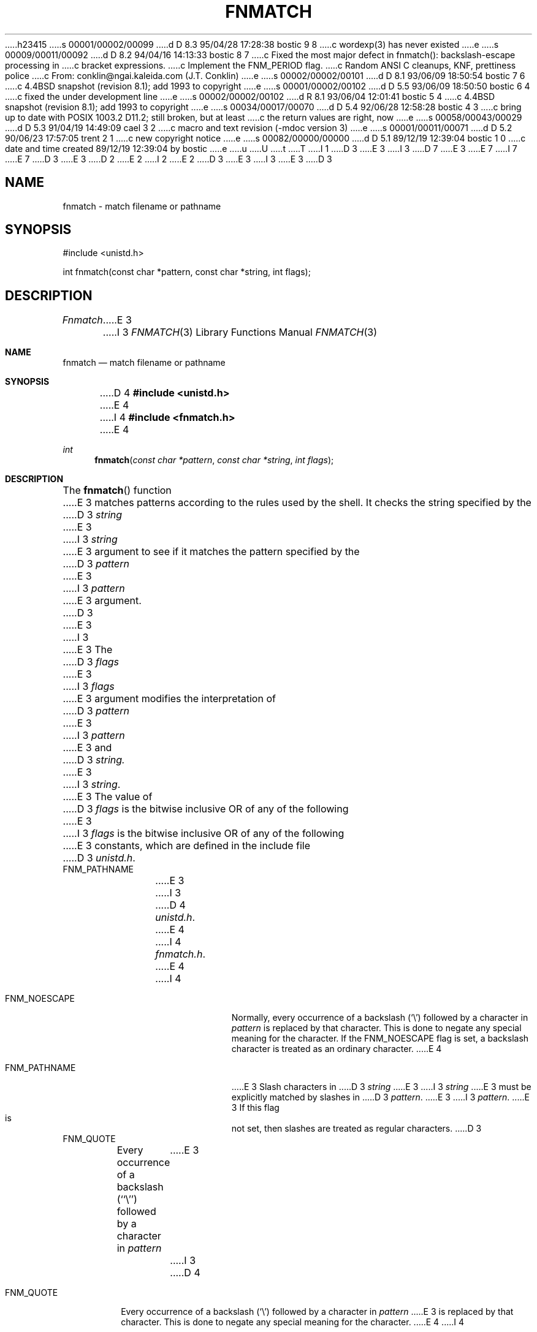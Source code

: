 h23415
s 00001/00002/00099
d D 8.3 95/04/28 17:28:38 bostic 9 8
c wordexp(3) has never existed
e
s 00009/00011/00092
d D 8.2 94/04/16 14:13:33 bostic 8 7
c Fixed the most major defect in fnmatch(): backslash-escape processing in
c bracket expressions.
c Implement the FNM_PERIOD flag.
c Random ANSI C cleanups, KNF, prettiness police
c From: conklin@ngai.kaleida.com (J.T. Conklin)
e
s 00002/00002/00101
d D 8.1 93/06/09 18:50:54 bostic 7 6
c 4.4BSD snapshot (revision 8.1); add 1993 to copyright
e
s 00001/00002/00102
d D 5.5 93/06/09 18:50:50 bostic 6 4
c fixed the under development line
e
s 00002/00002/00102
d R 8.1 93/06/04 12:01:41 bostic 5 4
c 4.4BSD snapshot (revision 8.1); add 1993 to copyright
e
s 00034/00017/00070
d D 5.4 92/06/28 12:58:28 bostic 4 3
c bring up to date with POSIX 1003.2 D11.2; still broken, but at least
c the return values are right, now
e
s 00058/00043/00029
d D 5.3 91/04/19 14:49:09 cael 3 2
c macro and text revision (-mdoc version 3)
e
s 00001/00011/00071
d D 5.2 90/06/23 17:57:05 trent 2 1
c new copyright notice
e
s 00082/00000/00000
d D 5.1 89/12/19 12:39:04 bostic 1 0
c date and time created 89/12/19 12:39:04 by bostic
e
u
U
t
T
I 1
D 3
.\" Copyright (c) 1989 The Regents of the University of California.
E 3
I 3
D 7
.\" Copyright (c) 1989, 1991 The Regents of the University of California.
E 3
.\" All rights reserved.
E 7
I 7
.\" Copyright (c) 1989, 1991, 1993
.\"	The Regents of the University of California.  All rights reserved.
E 7
.\"
.\" This code is derived from software contributed to Berkeley by
.\" Guido van Rossum.
D 3
.\"
E 3
D 2
.\" Redistribution and use in source and binary forms are permitted
.\" provided that the above copyright notice and this paragraph are
.\" duplicated in all such forms and that any documentation,
.\" advertising materials, and other materials related to such
.\" distribution and use acknowledge that the software was developed
.\" by the University of California, Berkeley.  The name of the
.\" University may not be used to endorse or promote products derived
.\" from this software without specific prior written permission.
.\" THIS SOFTWARE IS PROVIDED ``AS IS'' AND WITHOUT ANY EXPRESS OR
.\" IMPLIED WARRANTIES, INCLUDING, WITHOUT LIMITATION, THE IMPLIED
.\" WARRANTIES OF MERCHANTABILITY AND FITNESS FOR A PARTICULAR PURPOSE.
E 2
I 2
.\" %sccs.include.redist.man%
E 2
.\"
D 3
.\"	%W% (Berkeley) %G%
E 3
I 3
.\"     %W% (Berkeley) %G%
E 3
.\"
D 3
.TH FNMATCH 3 "%Q%"
.UC 7
.SH NAME
fnmatch \- match filename or pathname
.SH SYNOPSIS
.nf
#include <unistd.h>

int fnmatch(const char *pattern, const char *string, int flags);
.fi
.SH DESCRIPTION
.I Fnmatch
E 3
I 3
.Dd %Q%
.Dt FNMATCH 3
.Os
.Sh NAME
.Nm fnmatch
.Nd match filename or pathname
.Sh SYNOPSIS
D 4
.Fd #include <unistd.h>
E 4
I 4
.Fd #include <fnmatch.h>
E 4
.Ft int
.Fn fnmatch "const char *pattern" "const char *string" "int flags"
.Sh DESCRIPTION
The
.Fn fnmatch
function
E 3
matches patterns according to the rules used by the shell.
It checks the string specified by the
D 3
.I string
E 3
I 3
.Fa string
E 3
argument to see if it matches the pattern specified by the
D 3
.I pattern
E 3
I 3
.Fa pattern
E 3
argument.
D 3
.PP
E 3
I 3
.Pp
E 3
The
D 3
.I flags
E 3
I 3
.Fa flags
E 3
argument modifies the interpretation of
D 3
.I pattern
E 3
I 3
.Fa pattern
E 3
and
D 3
.I string.
E 3
I 3
.Fa string .
E 3
The value of
D 3
.I flags
is the bitwise inclusive OR of any of the following
E 3
I 3
.Fa flags
is the bitwise inclusive
.Tn OR
of any of the following
E 3
constants, which are defined in the include file
D 3
.IR unistd.h .
.TP
FNM_PATHNAME
E 3
I 3
D 4
.Pa unistd.h .
E 4
I 4
.Pa fnmatch.h .
E 4
.Bl -tag -width FNM_PATHNAME
I 4
.It Dv FNM_NOESCAPE
Normally, every occurrence of a backslash
.Pq Ql \e
followed by a character in
.Fa pattern
is replaced by that character.
This is done to negate any special meaning for the character.
If the
.Dv FNM_NOESCAPE
flag is set, a backslash character is treated as an ordinary character.
E 4
.It Dv FNM_PATHNAME
E 3
Slash characters in
D 3
.I string
E 3
I 3
.Fa string
E 3
must be explicitly matched by slashes in
D 3
.IR pattern .
E 3
I 3
.Fa pattern .
E 3
If this flag is not set, then slashes are treated as regular characters.
D 3
.TP
FNM_QUOTE
Every occurrence of a backslash (``\e'') followed by a character in
.I pattern
E 3
I 3
D 4
.It Dv FNM_QUOTE
Every occurrence of a backslash
.Pq Ql \e
followed by a character in
.Fa pattern
E 3
is replaced by that character.
This is done to negate any special meaning for the character.
E 4
I 4
.It Dv FNM_PERIOD
Leading periods in strings match periods in patterns.
The definition of ``leading'' is related to the specification of
.Dv FNM_PATHNAME.
A period is always ``leading'' if it is the first character in
.Ar string .
Additionally, if
.Dv FNM_PATHNAME
is set,
a period is ``leading'' if it immediately follows a slash.
D 8
.Em "This flag is not currently implemented."
E 8
E 4
D 3
.SH RETURNS
E 3
I 3
.El
.Sh RETURN VALUES
E 3
D 4
If
E 4
I 4
The
.Fn fnmatch
function returns zero if
E 4
D 3
.I string
E 3
I 3
.Fa string
E 3
matches the pattern specified by
D 3
.IR pattern ,
E 3
I 3
.Fa pattern ,
E 3
D 4
then
D 3
.I fnmatch
E 3
I 3
.Fn fnmatch
E 3
returns zero.
Otherwise,
D 3
.I fnmatch
E 3
I 3
.Fn fnmatch
E 3
returns nonzero.
E 4
I 4
otherwise, it returns the value
.Dv FNM_NOMATCH .
E 4
D 3
.SH SEE ALSO
sh(1), glob(3), wordexp(3), regexp(3)
.SH BUGS
E 3
I 3
.Sh SEE ALSO
.Xr sh 1 ,
.Xr glob 3 ,
D 8
.Xr wordexp 3 ,
.Xr regexp 3
E 8
I 8
D 9
.Xr regex 3 ,
.Xr wordexp 3
E 9
I 9
.Xr regex 3
E 9
.Sh STANDARDS
The
.Fn fnmatch
function conforms to
.St -p1003.2 .
E 8
.Sh HISTORY
The
.Fn fnmatch
D 6
function is
.Ud .
E 6
I 6
D 8
function first appeared in 4.4BSD.
E 8
I 8
function first appeared in 
.Bx 4.4 .
E 8
E 6
.Sh BUGS
E 3
D 4
Quotes and slashes in range patterns are not handled correctly.
E 4
I 4
D 8
Quotes and slashes in range patterns are not handled correctly by
this implementation.
.Pp
The
.Dv FNM_PERIOD
flag is not implemented.
E 4
D 3
.PP
The pattern ``*'' matches the empty string, even if
.I FNM_PATHNAME
E 3
I 3
.Pp
E 8
The pattern
.Ql *
matches the empty string, even if
.Dv FNM_PATHNAME
E 3
is specified.
E 1

